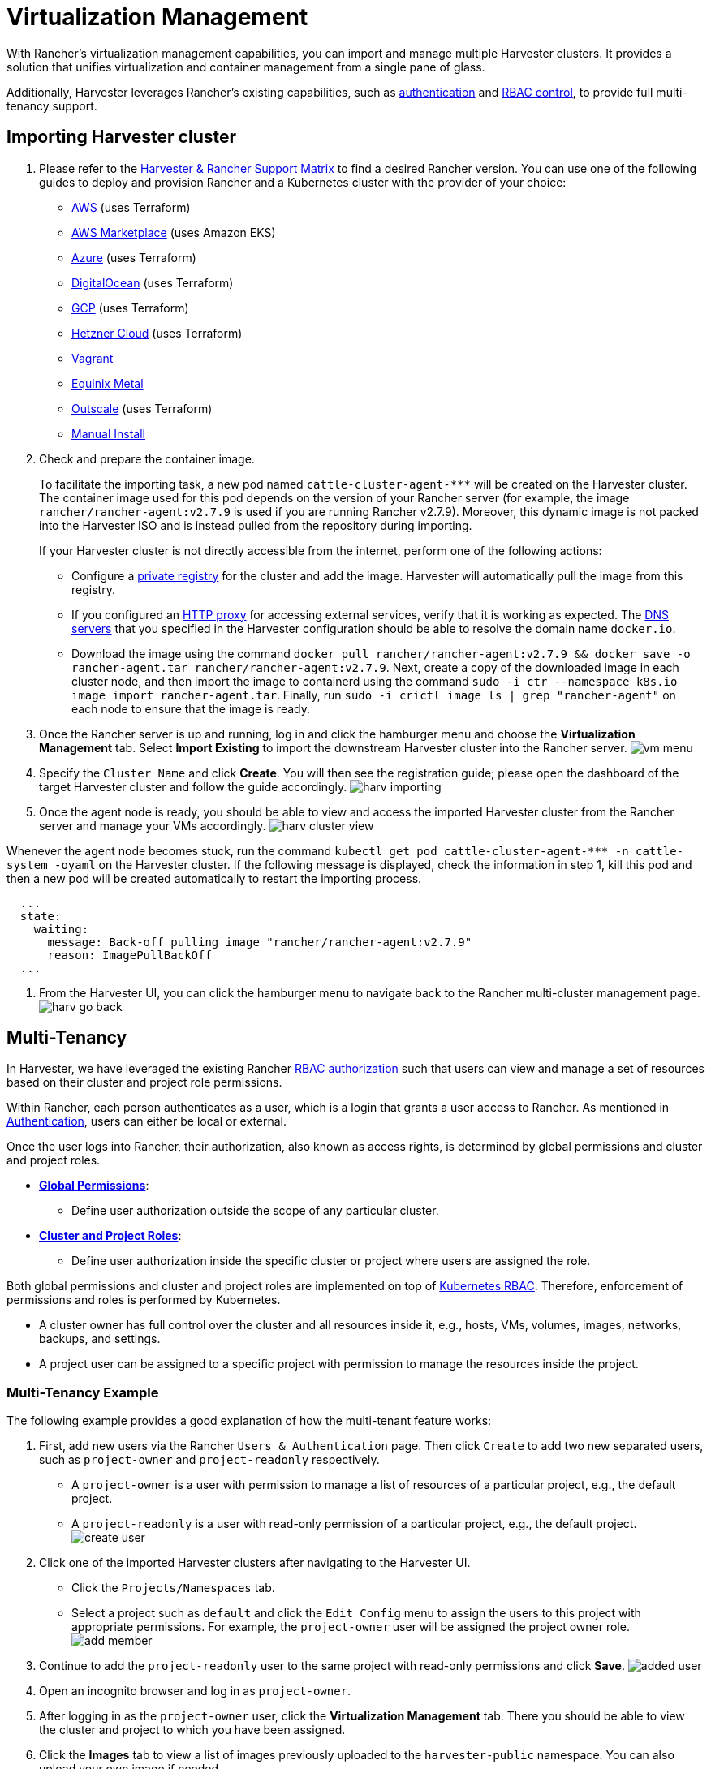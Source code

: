 = Virtualization Management
:experimental:
:keywords: ["Harvester", "Rancher"]
:sidebar_label: Virtualization Management
:sidebar_position: 2

With Rancher's virtualization management capabilities, you can import and manage multiple Harvester clusters. It provides a solution that unifies virtualization and container management from a single pane of glass.

Additionally, Harvester leverages Rancher's existing capabilities, such as https://ranchermanager.docs.rancher.com/v2.7/pages-for-subheaders/authentication-config[authentication] and https://ranchermanager.docs.rancher.com/v2.7/pages-for-subheaders/manage-role-based-access-control-rbac[RBAC control], to provide full multi-tenancy support.

== Importing Harvester cluster

. Please refer to the https://www.suse.com/suse-harvester/support-matrix/all-supported-versions/[Harvester & Rancher Support Matrix] to find a desired Rancher version. You can use one of the following guides to deploy and provision Rancher and a Kubernetes cluster with the provider of your choice:
 ** https://ranchermanager.docs.rancher.com/v2.7/pages-for-subheaders/deploy-rancher-manager[AWS] (uses Terraform)
 ** https://ranchermanager.docs.rancher.com/v2.7/getting-started/quick-start-guides/deploy-rancher-manager/aws-marketplace[AWS Marketplace] (uses Amazon EKS)
 ** https://ranchermanager.docs.rancher.com/v2.7/getting-started/quick-start-guides/deploy-rancher-manager/azure[Azure] (uses Terraform)
 ** https://ranchermanager.docs.rancher.com/v2.7/getting-started/quick-start-guides/deploy-rancher-manager/digitalocean[DigitalOcean] (uses Terraform)
 ** https://ranchermanager.docs.rancher.com/v2.7/getting-started/quick-start-guides/deploy-rancher-manager/gcp[GCP] (uses Terraform)
 ** https://ranchermanager.docs.rancher.com/v2.7/getting-started/quick-start-guides/deploy-rancher-manager/hetzner-cloud[Hetzner Cloud] (uses Terraform)
 ** https://ranchermanager.docs.rancher.com/v2.7/getting-started/quick-start-guides/deploy-rancher-manager/vagrant[Vagrant]
 ** https://ranchermanager.docs.rancher.com/v2.7/getting-started/quick-start-guides/deploy-rancher-manager/equinix-metal[Equinix Metal]
 ** https://ranchermanager.docs.rancher.com/v2.7/getting-started/quick-start-guides/deploy-rancher-manager/outscale-qs[Outscale] (uses Terraform)
 ** https://ranchermanager.docs.rancher.com/v2.7/getting-started/quick-start-guides/deploy-rancher-manager/helm-cli[Manual Install]
. Check and prepare the container image.
+
To facilitate the importing task, a new pod named `+cattle-cluster-agent-***+` will be created on the Harvester cluster. The container image used for this pod depends on the version of your Rancher server (for example, the image `rancher/rancher-agent:v2.7.9` is used if you are running Rancher v2.7.9). Moreover, this dynamic image is not packed into the Harvester ISO and is instead pulled from the repository during importing.
+
If your Harvester cluster is not directly accessible from the internet, perform one of the following actions:

 ** Configure a link:../advanced/settings.adoc#containerd-registry[private registry] for the cluster and add the image. Harvester will automatically pull the image from this registry.
 ** If you configured an link:../airgap.adoc/#configure-an-http-proxy-in-harvester-settings[HTTP proxy] for accessing external services, verify that it is working as expected. The link:../install/update-harvester-configuration.adoc#dns-servers[DNS servers] that you specified in the Harvester configuration should be able to resolve the domain name `docker.io`.
 ** Download the image using the command `docker pull rancher/rancher-agent:v2.7.9 && docker save -o rancher-agent.tar rancher/rancher-agent:v2.7.9`. Next, create a copy of the downloaded image in each cluster node, and then import the image to containerd using the command `sudo -i ctr --namespace k8s.io image import rancher-agent.tar`. Finally, run `sudo -i crictl image ls | grep "rancher-agent"` on each node to ensure that the image is ready.

. Once the Rancher server is up and running, log in and click the hamburger menu and choose the *Virtualization Management* tab. Select *Import Existing* to import the downstream Harvester cluster into the Rancher server.
image:/img/v1.2/rancher/vm-menu.png[]
. Specify the `Cluster Name` and click *Create*. You will then see the registration guide; please open the dashboard of the target Harvester cluster and follow the guide accordingly.
image:/img/v1.2/rancher/harv-importing.png[]
. Once the agent node is ready, you should be able to view and access the imported Harvester cluster from the Rancher server and manage your VMs accordingly.
image:/img/v1.2/rancher/harv-cluster-view.png[]

Whenever the agent node becomes stuck, run the command `+kubectl get pod cattle-cluster-agent-*** -n cattle-system -oyaml+` on the Harvester cluster. If the following message is displayed, check the information in step 1, kill this pod and then a new pod will be created automatically to restart the importing process.

[,yaml]
----
  ...
  state:
    waiting:
      message: Back-off pulling image "rancher/rancher-agent:v2.7.9"
      reason: ImagePullBackOff
  ...
----

. From the Harvester UI, you can click the hamburger menu to navigate back to the Rancher multi-cluster management page.
image:/img/v1.2/rancher/harv-go-back.png[]

== Multi-Tenancy

In Harvester, we have leveraged the existing Rancher https://ranchermanager.docs.rancher.com/v2.7/pages-for-subheaders/manage-role-based-access-control-rbac[RBAC authorization] such that users can view and manage a set of resources based on their cluster and project role permissions.

Within Rancher, each person authenticates as a user, which is a login that grants a user access to Rancher. As mentioned in https://ranchermanager.docs.rancher.com/v2.7/pages-for-subheaders/authentication-config[Authentication], users can either be local or external.

Once the user logs into Rancher, their authorization, also known as access rights, is determined by global permissions and cluster and project roles.

* https://ranchermanager.docs.rancher.com/v2.7/how-to-guides/new-user-guides/authentication-permissions-and-global-configuration/manage-role-based-access-control-rbac/global-permissions[*Global Permissions*]:
 ** Define user authorization outside the scope of any particular cluster.
* https://ranchermanager.docs.rancher.com/v2.7/how-to-guides/new-user-guides/authentication-permissions-and-global-configuration/manage-role-based-access-control-rbac/cluster-and-project-roles[*Cluster and Project Roles*]:
 ** Define user authorization inside the specific cluster or project where users are assigned the role.

Both global permissions and cluster and project roles are implemented on top of https://kubernetes.io/docs/reference/access-authn-authz/rbac/[Kubernetes RBAC]. Therefore, enforcement of permissions and roles is performed by Kubernetes.

* A cluster owner has full control over the cluster and all resources inside it, e.g., hosts, VMs, volumes, images, networks, backups, and settings.
* A project user can be assigned to a specific project with permission to manage the resources inside the project.

=== Multi-Tenancy Example

The following example provides a good explanation of how the multi-tenant feature works:

. First, add new users via the Rancher `Users & Authentication` page. Then click `Create` to add two new separated users, such as `project-owner` and `project-readonly` respectively.
 ** A `project-owner` is a user with permission to manage a list of resources of a particular project, e.g., the default project.
 ** A `project-readonly` is a user with read-only permission of a particular project, e.g., the default project.
 image:/img/v1.2/rancher/create-user.png[]
. Click one of the imported Harvester clusters after navigating to the Harvester UI.
 ** Click the `Projects/Namespaces` tab.
 ** Select a project such as `default` and click the `Edit Config` menu to assign the users to this project with appropriate permissions. For example, the `project-owner` user will be assigned the project owner role.
image:/img/v1.2/rancher/add-member.png[]
. Continue to add the `project-readonly` user to the same project with read-only permissions and click *Save*.
image:/img/v1.2/rancher/added-user.png[]
. Open an incognito browser and log in as `project-owner`.
. After logging in as the `project-owner` user, click the *Virtualization Management* tab. There you should be able to view the cluster and project to which you have been assigned.
. Click the *Images* tab to view a list of images previously uploaded to the `harvester-public` namespace. You can also upload your own image if needed.
. Create a VM with one of the images that you have uploaded.
. Log in with another user, e.g., `project-readonly`, and this user will only have the read permission of the assigned project.

[NOTE]
====

The `harvester-public` namespace is a predefined namespace accessible to all users assigned to this cluster.
====


== Delete Imported Harvester Cluster

Users can delete the imported Harvester cluster from the Rancher UI via menu:Virtualization Management[Harvester Clusters]. Select the cluster you want to remove and click the *Delete* button to delete the imported Harvester cluster.

You will also need to reset the `cluster-registration-url` setting on the associated Harvester cluster to clean up the Rancher cluster agent.

image::/img/v1.2/rancher/delete-harvester-cluster.png[delete-cluster]

[CAUTION]
====

Please do not run the `+kubectl delete -f ...+` command to delete the imported Harvester cluster as it will remove the entire `cattle-system` namespace which is required of the Harvester cluster.
====

